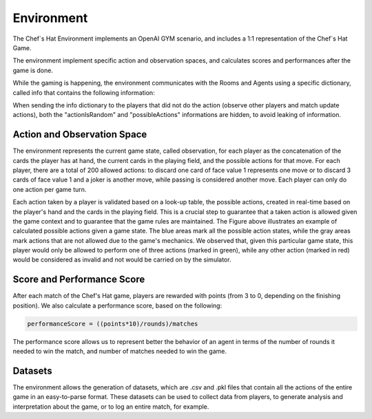 Environment
============================================================

 .. image:: ../../gitImages/GameCommunicationDiagram_Env.png
	:alt: Chef's Hat Environment Diagram
	:align: center


The Chef`s Hat Environment implements an OpenAI GYM scenario, and includes a 1:1 representation of the Chef`s Hat Game.	

The environment implement specific action and observation spaces, and calculates scores and performances after the game is done. 

While the gaming is happening, the environment communicates with the Rooms and Agents using a specific dictionary, called info that contains the following information:

.. list-table:: **Dictionary info that is used for communication between the environment and the rooms/agents**
   :widths: auto
   :header-rows: 1

   * - Parameter
     - Type
     - Description
   * - actionIsRandom
     - bool
     - If the action performed by the agent was randomly selected - usually True when the action performed by the agent was invalid.
   * validAction
     - bool
     - If the action performed by the agent was a valid action based on the game rules.
   * - matches
     - int
     - The current number of matches
   * - rounds
     - int
     - The current number of rounds   
   * - score
     - list
     - the current score for all players
   * - performanceScore
     - list
     - the current performanceScore for all players. See bellow the performance score formula.
   * - thisPlayer
     - int  
     - the index of the player that did the action
   * - thisPlayerFinished
     - bool
     - if the player that did this action finished the match
   * - isPizzaReady
     - bool
     - if the pizza is ready after this action
   * - boardBefore
     - list
     - board before the action was done
   * - boardAfter
     - list
     - board after the action was done
   * - board
     - list
     - the current board
   * - possibleActions
     - list
     - the indices of all possible actions that the player could have done during this action
   * - possibleActionsDecoded
     - list
     - all the possible actions writen in the format: CQJ (ex. C1Q2J0 = two cards of value 1 and 9 jokers)
   * - action
     - list
     - the action the player did
   * - thisPlayerPosition
     - int
     - the position this player is in the score
   * - lastPlayerAction 
     - list
     - the previous action all the players did
   * - lastActionPlayers 
     - list
     - all the previous actions this player did
   * - lastActionTypes 
     - list
     - all the types of the previous actions all players did
   * - RemainingCardsPerPlayer 
     - list
     - the amount of cards each player has at hand after the action was done
   * - players 
     - list
     - list of current players names
   * - currentRoles 
     - list
     - list of current players roles
   * - currentPlayer 
     - int
     - the next player to play               

When sending the info dictionary to the players that did not do the action (observe other players and match update actions), both the "actionIsRandom" and "possibleActions" informations are hidden, to avoid leaking of information.

Action and Observation Space
^^^^^^^^^^^^^^^^^^^^^^^^^^^^
	
The environment represents the current game state, called observation, for each player as the concatenation of the cards the player has at hand, the current cards in the playing field, and the possible actions for that move. For each player, there are a total of 200 allowed actions: to discard one card of face value 1 represents one move or to discard 3 cards of face value 1 and a joker is another move, while passing is considered another move. Each player can only do one action per game turn.

Each action taken by a player is validated based on a look-up table, the possible actions, created in real-time based on the player's hand and the cards in the playing field. This is a crucial step to guarantee that a taken action is allowed given the game context and to guarantee that the game rules are maintained. The Figure above illustrates an example of calculated possible actions given a game state. The blue areas mark all the possible action states, while the gray areas mark actions that are not allowed due to the game's mechanics. We observed that, given this particular game state, this player would only be allowed to perform one of three actions (marked in green), while any other action (marked in red) would be considered as invalid and not would be carried on by the simulator.

.. image:: ../../gitImages/possibleActions.png
	:alt: Chef's Hat Card Game
	:align: center


Score and Performance Score
^^^^^^^^^^^^^^^^^^^^^^^^^^^^^^

After each match of the Chef's Hat game, players are rewarded with points (from 3 to 0, depending on the finishing position). We also calculate a performance score, based on the following:

.. code-block:: python

	performanceScore = ((points*10)/rounds)/matches

The performance score allows us to represent better the behavior of an agent in terms of the number of rounds it needed to win the match, and number of matches needed to win the game.

Datasets
^^^^^^^^^^^^^^

The environment allows the generation of datasets, which are .csv and .pkl files that contain all the actions of the entire game in an easy-to-parse format. These datasets can be used to collect data from players, to generate analysis and interpretation about the game, or to log an entire match, for example.
